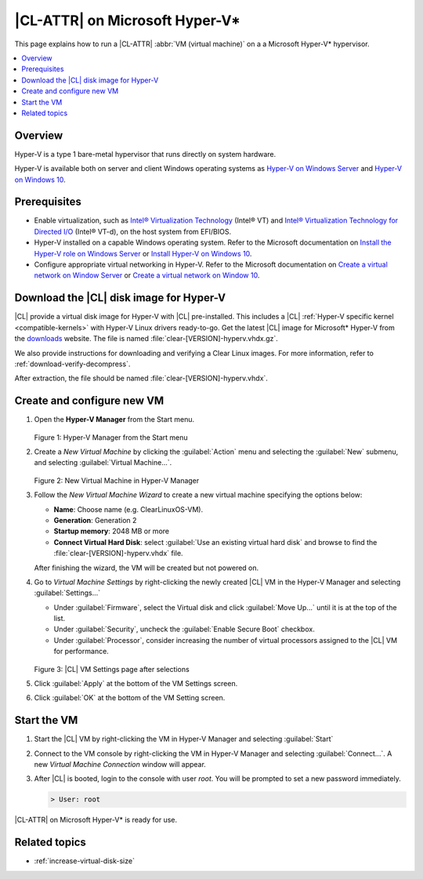 .. _hyper-v:

|CL-ATTR| on Microsoft Hyper-V\*
################################

This page explains how to run a |CL-ATTR| :abbr:`VM (virtual machine)` on a
a Microsoft Hyper-V\* hypervisor.

.. contents::
   :local:
   :depth: 1


Overview
********

Hyper-V is a type 1 bare-metal hypervisor that runs directly on system
hardware.

Hyper-V is available both on server and client Windows operating systems as
`Hyper-V on Windows Server`_ and `Hyper-V on Windows 10`_.

Prerequisites
*************

* Enable virtualization, such as `Intel® Virtualization Technology`_
  (Intel® VT) and `Intel® Virtualization Technology for Directed I/O`_ (Intel®
  VT-d), on the host system from EFI/BIOS.

* Hyper-V installed on a capable Windows operating system. Refer to the
  Microsoft documentation on `Install the Hyper-V role on Windows Server`_ or
  `Install Hyper-V on Windows 10`_.

* Configure appropriate virtual networking in Hyper-V. Refer to the Microsoft
  documentation on `Create a virtual network on Window Server`_ or `Create a
  virtual network on Window 10`_.


Download the |CL| disk image for Hyper-V
****************************************

|CL| provide a virtual disk image for Hyper-V with |CL| pre-installed. This
includes a |CL| :ref:`Hyper-V specific kernel <compatible-kernels>` with
Hyper-V Linux drivers ready-to-go. Get the latest |CL| image for Microsoft*
Hyper-V from the `downloads`_ website. The file is named
:file:`clear-[VERSION]-hyperv.vhdx.gz`.

We also provide instructions for downloading and verifying a Clear Linux
images. For more information, refer to :ref:`download-verify-decompress`.

After extraction, the file should be named
:file:`clear-[VERSION]-hyperv.vhdx`.


Create and configure new VM
****************************

#. Open the **Hyper-V Manager** from the Start menu.

   .. figure:: figures/hyper-v/hyper-v-01.png
      :scale: 100%
      :alt: Hyper-V Manager from the Start menu

   Figure 1: Hyper-V Manager from the Start menu


#. Create a *New Virtual Machine* by clicking the :guilabel:`Action` menu and
   selecting the :guilabel:`New` submenu, and selecting :guilabel:`Virtual
   Machine...`.

   .. figure:: figures/hyper-v/hyper-v-02.png
      :scale: 100%
      :alt: New Virtual Machine in Hyper-V Manager

   Figure 2: New Virtual Machine in Hyper-V Manager

#. Follow the *New Virtual Machine Wizard* to create a new virtual machine
   specifying the options below:

   - **Name**: Choose name (e.g. ClearLinuxOS-VM).
   - **Generation**: Generation 2
   - **Startup memory**: 2048 MB or more
   - **Connect Virtual Hard Disk**: select :guilabel:`Use an existing virtual
     hard disk` and browse to find the :file:`clear-[VERSION]-hyperv.vhdx`
     file.

   After finishing the wizard, the VM will be created but not powered on.

#. Go to *Virtual Machine Settings* by right-clicking the newly created |CL|
   VM in the Hyper-V Manager and selecting :guilabel:`Settings...`

   - Under :guilabel:`Firmware`, select the Virtual disk and click
     :guilabel:`Move Up...` until it is at the top of the list. 

   - Under :guilabel:`Security`, uncheck the :guilabel:`Enable Secure Boot`
     checkbox.

   - Under :guilabel:`Processor`, consider increasing the number of virtual
     processors assigned to the |CL| VM for performance.

   .. figure:: figures/hyper-v/hyper-v-03.png
      :scale: 100%
      :alt: |CL| VM Settings in Hyper-V Manager

   Figure 3: |CL| VM Settings page after selections

#. Click :guilabel:`Apply` at the bottom of the VM Settings screen.

#. Click :guilabel:`OK` at the bottom of the VM Setting screen.


Start the VM
************

#. Start the |CL| VM by right-clicking the VM in Hyper-V Manager and selecting
   :guilabel:`Start`

#. Connect to the VM console by right-clicking the VM in Hyper-V Manager and
   selecting :guilabel:`Connect...`. A new *Virtual Machine Connection* window
   will appear.

#. After |CL| is booted, login to the console with user *root*. You will be
   prompted to set a new password immediately. 

   .. code-block:: console

      > User: root   

|CL-ATTR| on Microsoft Hyper-V\* is ready for use.

Related topics
**************

* :ref:`increase-virtual-disk-size`



.. _`Hyper-V on Windows Server`: https://docs.microsoft.com/en-us/windows-server/virtualization/hyper-v/hyper-v-on-windows-server
.. _`Hyper-V on Windows 10`: https://docs.microsoft.com/en-us/virtualization/hyper-v-on-windows/index
.. _`Intel® Virtualization Technology`: http://www.intel.com/content/www/us/en/virtualization/virtualization-technology/intel-virtualization-technology.html
.. _`Intel® Virtualization Technology for Directed I/O`: https://software.intel.com/en-us/articles/intel-virtualization-technology-for-directed-io-vt-d-enhancing-intel-platforms-for-efficient-virtualization-of-io-devices
.. _`Install the Hyper-V role on Windows Server`: https://docs.microsoft.com/en-us/windows-server/virtualization/hyper-v/get-started/install-the-hyper-v-role-on-windows-server
.. _Install Hyper-V on Windows 10: https://docs.microsoft.com/en-us/virtualization/hyper-v-on-windows/quick-start/enable-hyper-v
.. _`Create a virtual network on Window Server`: https://docs.microsoft.com/en-us/windows-server/virtualization/hyper-v/get-started/create-a-virtual-switch-for-hyper-v-virtual-machines
.. _`Create a virtual network on Window 10`: https://docs.microsoft.com/en-us/virtualization/hyper-v-on-windows/quick-start/connect-to-network
.. _downloads: https://clearlinux.org/downloads

